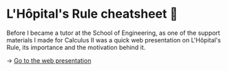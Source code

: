 * L'Hôpital's Rule cheatsheet 🏥
Before I became a tutor at the School of Engineering, as one of the support
materials I made for Calculus II was a quick web presentation on L'Hôpital's
Rule, its importance and the motivation behind it.
   
-> [[https://sandyuraz.com/present/lhopital][Go to the web presentation]]
